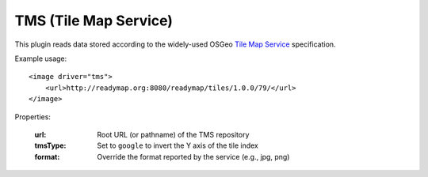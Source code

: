 TMS (Tile Map Service)
======================
This plugin reads data stored according to the widely-used
OSGeo `Tile Map Service`_ specification.

Example usage::

    <image driver="tms">
        <url>http://readymap.org:8080/readymap/tiles/1.0.0/79/</url>
    </image>
    
Properties:

    :url:      Root URL (or pathname) of the TMS repository
    :tmsType:  Set to ``google`` to invert the Y axis of the tile index
    :format:   Override the format reported by the service (e.g., jpg, png)


.. _Tile Map Service:  http://wiki.osgeo.org/wiki/Tile_Map_Service_Specification
